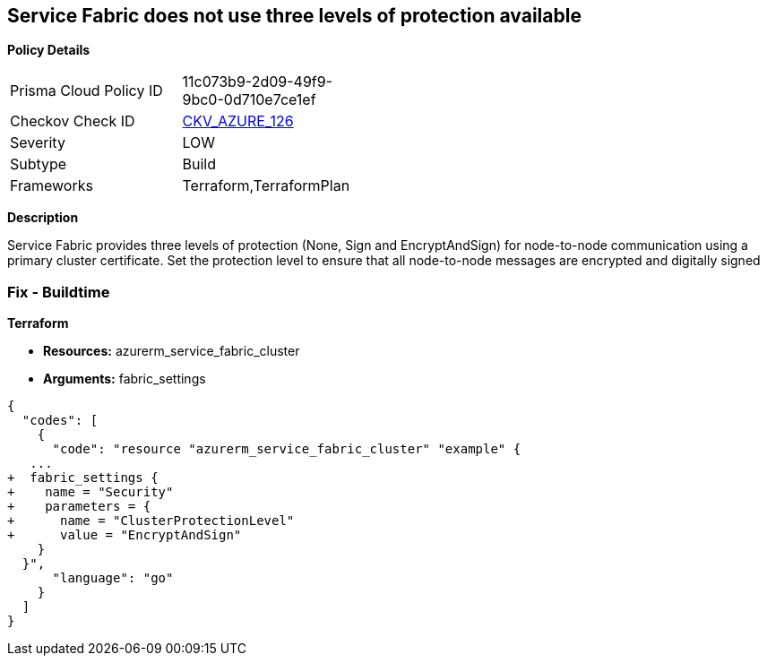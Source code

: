 == Service Fabric does not use three levels of protection available


*Policy Details* 

[width=45%]
[cols="1,1"]
|=== 
|Prisma Cloud Policy ID 
| 11c073b9-2d09-49f9-9bc0-0d710e7ce1ef

|Checkov Check ID 
| https://github.com/bridgecrewio/checkov/tree/master/checkov/terraform/checks/resource/azure/ActiveDirectoryUsedAuthenticationServiceFabric.py[CKV_AZURE_126]

|Severity
|LOW

|Subtype
|Build

|Frameworks
|Terraform,TerraformPlan

|=== 



*Description* 


Service Fabric provides three levels of protection (None, Sign and EncryptAndSign) for node-to-node communication using a primary cluster certificate.
Set the protection level to ensure that all node-to-node messages are encrypted and digitally signed

=== Fix - Buildtime


*Terraform* 


* *Resources:* azurerm_service_fabric_cluster
* *Arguments:*  fabric_settings


[source,go]
----
{
  "codes": [
    {
      "code": "resource "azurerm_service_fabric_cluster" "example" {
   ...
+  fabric_settings {
+    name = "Security"
+    parameters = {
+      name = "ClusterProtectionLevel"
+      value = "EncryptAndSign"
    }
  }",
      "language": "go"
    }
  ]
}
----
